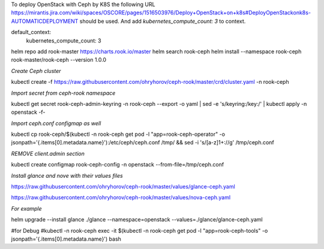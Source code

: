 To deploy OpenStack with Ceph by  K8S the following URL https://mirantis.jira.com/wiki/spaces/OSCORE/pages/1516503976/Deploy+OpenStack+on+k8s#DeployOpenStackonk8s-AUTOMATICDEPLOYMENT
should be used. And add `kubernetes_compute_count: 3` to context.

default_context:
  kubernetes_compute_count: 3


helm repo add rook-master https://charts.rook.io/master
helm search rook-ceph
helm install --namespace rook-ceph rook-master/rook-ceph --version 1.0.0

`Create Ceph cluster`

kubectl create -f https://raw.githubusercontent.com/ohryhorov/ceph-rook/master/crd/cluster.yaml -n rook-ceph

`Import secret from ceph-rook namespace`

kubectl get secret rook-ceph-admin-keyring -n rook-ceph --export -o yaml | sed -e 's/keyring:/key:/' | kubectl apply -n openstack -f-

`Import ceph.conf configmap as well`

kubectl cp rook-ceph/$(kubectl -n rook-ceph get pod -l "app=rook-ceph-operator" -o jsonpath='{.items[0].metadata.name}'):/etc/ceph/ceph.conf /tmp/ && sed -i 's/[a-z]1\+://g' /tmp/ceph.conf

`REMOVE client.admin section`

kubectl create configmap rook-ceph-config -n openstack --from-file=/tmp/ceph.conf

`Install glance and nove with their values files`

https://raw.githubusercontent.com/ohryhorov/ceph-rook/master/values/glance-ceph.yaml

https://raw.githubusercontent.com/ohryhorov/ceph-rook/master/values/nova-ceph.yaml

`For example`

helm upgrade --install glance ./glance --namespace=openstack --values=./glance/glance-ceph.yaml

#for Debug
#kubectl -n rook-ceph exec -it $(kubectl -n rook-ceph get pod -l "app=rook-ceph-tools" -o jsonpath='{.items[0].metadata.name}') bash
